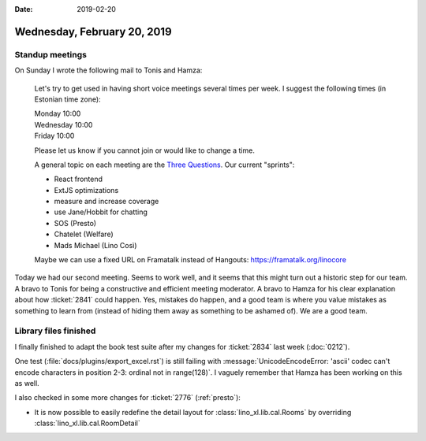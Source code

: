 :date: 2019-02-20

============================
Wednesday, February 20, 2019
============================

Standup meetings
================


On Sunday I wrote the following mail to Tonis and Hamza:

    Let's try to get used in having short voice meetings several times per week. I suggest the following times (in Estonian time zone):

    | Monday 10:00
    | Wednesday 10:00
    | Friday 10:00

    Please let us know if you cannot join or would like to change a time.

    A general topic on each meeting are the `Three Questions
    <https://en.wikipedia.org/wiki/Stand-up_meeting>`__. Our current "sprints":

    - React frontend
    - ExtJS optimizations
    - measure and increase coverage
    - use Jane/Hobbit for chatting
    - SOS (Presto)
    - Chatelet (Welfare)
    - Mads Michael (Lino Così)

    Maybe we can use a fixed URL on Framatalk instead of Hangouts:
    https://framatalk.org/linocore

Today we had our second meeting.  Seems to work well, and it seems that this
might turn out a historic step for our team.  A bravo to Tonis for being a
constructive and efficient meeting moderator.  A bravo to Hamza for his clear
explanation about how :ticket:`2841` could happen. Yes, mistakes do happen, and
a good team is where you value mistakes as something to learn from (instead of
hiding them away as something to be ashamed of).  We are a good team.


Library files finished
======================

I finally finished to adapt the book test suite after my changes for
:ticket:`2834` last week (:doc:`0212`).

One test (:file:`docs/plugins/export_excel.rst`)  is still failing with
:message:`UnicodeEncodeError: 'ascii' codec can't encode characters in position
2-3: ordinal not in range(128)`.  I vaguely remember that Hamza has been
working on this as well.

I also checked in some more changes for :ticket:`2776` (:ref:`presto`):

- It is now possible to easily redefine the detail layout for :class:`lino_xl.lib.cal.Rooms` by overriding :class:`lino_xl.lib.cal.RoomDetail`